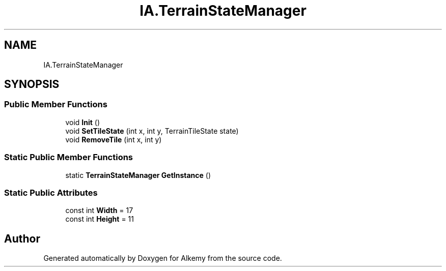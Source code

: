 .TH "IA.TerrainStateManager" 3 "Sun Apr 9 2023" "Alkemy" \" -*- nroff -*-
.ad l
.nh
.SH NAME
IA.TerrainStateManager
.SH SYNOPSIS
.br
.PP
.SS "Public Member Functions"

.in +1c
.ti -1c
.RI "void \fBInit\fP ()"
.br
.ti -1c
.RI "void \fBSetTileState\fP (int x, int y, TerrainTileState state)"
.br
.ti -1c
.RI "void \fBRemoveTile\fP (int x, int y)"
.br
.in -1c
.SS "Static Public Member Functions"

.in +1c
.ti -1c
.RI "static \fBTerrainStateManager\fP \fBGetInstance\fP ()"
.br
.in -1c
.SS "Static Public Attributes"

.in +1c
.ti -1c
.RI "const int \fBWidth\fP = 17"
.br
.ti -1c
.RI "const int \fBHeight\fP = 11"
.br
.in -1c

.SH "Author"
.PP 
Generated automatically by Doxygen for Alkemy from the source code\&.
